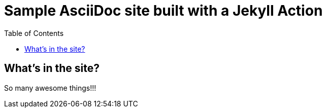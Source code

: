 = Sample AsciiDoc site built with a Jekyll Action
:icons: font
:showtitle:
:toc: right
:sourcedir: ..
:page-title: Sample Site
:page-description: Home of a sample AsciiDoc site for the Jekyll Action.


== What's in the site?

So many awesome things!!!

:source-highlighter: pygments
:pygments-style: manni
:pygments-linenums-mode: inline
